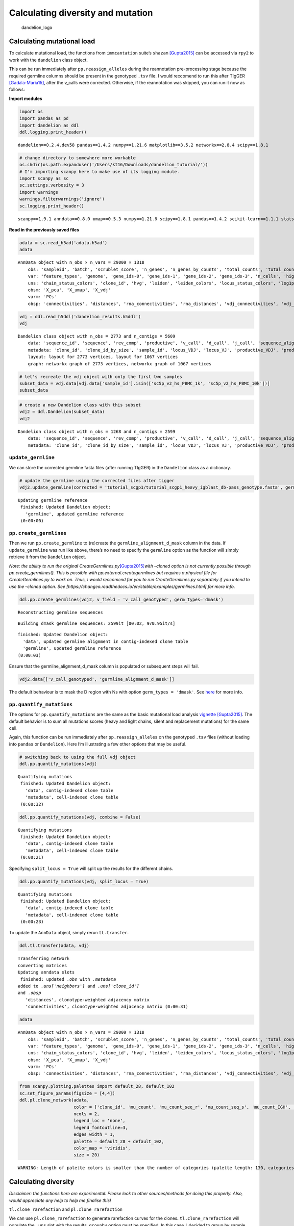 Calculating diversity and mutation
==================================

.. figure:: img/dandelion_logo_illustration.png
   :alt: dandelion_logo

   dandelion_logo

Calculating mutational load
---------------------------

To calculate mutational load, the functions from ``immcantation``
suite’s ``shazam``
`[Gupta2015] <https://academic.oup.com/bioinformatics/article/31/20/3356/195677>`__
can be accessed via ``rpy2`` to work with the ``dandelion`` class
object.

This can be run immediately after ``pp.reassign_alleles`` during the
reannotation pre-processing stage because the required germline columns
should be present in the genotyped ``.tsv`` file. I would reccomend to
run this after TIgGER
`[Gadala-Maria15] <https://www.pnas.org/content/112/8/E862>`__, after
the v_calls were corrected. Otherwise, if the reannotation was skipped,
you can run it now as follows:

**Import modules**

.. code:: ipython3

    import os
    import pandas as pd
    import dandelion as ddl
    ddl.logging.print_header()


.. parsed-literal::

    dandelion==0.2.4.dev58 pandas==1.4.2 numpy==1.21.6 matplotlib==3.5.2 networkx==2.8.4 scipy==1.8.1


.. code:: ipython3

    # change directory to somewhere more workable
    os.chdir(os.path.expanduser('/Users/kt16/Downloads/dandelion_tutorial/'))
    # I'm importing scanpy here to make use of its logging module.
    import scanpy as sc
    sc.settings.verbosity = 3
    import warnings
    warnings.filterwarnings('ignore')
    sc.logging.print_header()


.. parsed-literal::

    scanpy==1.9.1 anndata==0.8.0 umap==0.5.3 numpy==1.21.6 scipy==1.8.1 pandas==1.4.2 scikit-learn==1.1.1 statsmodels==0.13.2 python-igraph==0.9.11 pynndescent==0.5.7


**Read in the previously saved files**

.. code:: ipython3

    adata = sc.read_h5ad('adata.h5ad')
    adata




.. parsed-literal::

    AnnData object with n_obs × n_vars = 29000 × 1318
        obs: 'sampleid', 'batch', 'scrublet_score', 'n_genes', 'n_genes_by_counts', 'total_counts', 'total_counts_mt', 'pct_counts_mt', 'gmm_pct_count_clusters_keep', 'is_doublet', 'filter_rna', 'has_contig', 'sample_id', 'locus_VDJ', 'locus_VJ', 'productive_VDJ', 'productive_VJ', 'v_call_genotyped_VDJ', 'd_call_VDJ', 'j_call_VDJ', 'v_call_genotyped_VJ', 'j_call_VJ', 'c_call_VDJ', 'c_call_VJ', 'junction_VDJ', 'junction_VJ', 'junction_aa_VDJ', 'junction_aa_VJ', 'v_call_genotyped_B_VDJ', 'd_call_B_VDJ', 'j_call_B_VDJ', 'v_call_genotyped_B_VJ', 'j_call_B_VJ', 'productive_B_VDJ', 'productive_B_VJ', 'duplicate_count_B_VDJ', 'duplicate_count_B_VJ', 'isotype', 'isotype_status', 'locus_status', 'chain_status', 'rearrangement_status_VDJ', 'rearrangement_status_VJ', 'leiden', 'clone_id', 'clone_id_by_size', 'changeo_clone_id'
        var: 'feature_types', 'genome', 'gene_ids-0', 'gene_ids-1', 'gene_ids-2', 'gene_ids-3', 'n_cells', 'highly_variable', 'means', 'dispersions', 'dispersions_norm', 'mean', 'std'
        uns: 'chain_status_colors', 'clone_id', 'hvg', 'leiden', 'leiden_colors', 'locus_status_colors', 'log1p', 'neighbors', 'pca', 'rna_neighbors', 'sampleid_colors', 'umap'
        obsm: 'X_pca', 'X_umap', 'X_vdj'
        varm: 'PCs'
        obsp: 'connectivities', 'distances', 'rna_connectivities', 'rna_distances', 'vdj_connectivities', 'vdj_distances'



.. code:: ipython3

    vdj = ddl.read_h5ddl('dandelion_results.h5ddl')
    vdj




.. parsed-literal::

    Dandelion class object with n_obs = 2773 and n_contigs = 5609
        data: 'sequence_id', 'sequence', 'rev_comp', 'productive', 'v_call', 'd_call', 'j_call', 'sequence_alignment', 'germline_alignment', 'junction', 'junction_aa', 'v_cigar', 'd_cigar', 'j_cigar', 'stop_codon', 'vj_in_frame', 'locus', 'junction_length', 'np1_length', 'np2_length', 'v_sequence_start', 'v_sequence_end', 'v_germline_start', 'v_germline_end', 'd_sequence_start', 'd_sequence_end', 'd_germline_start', 'd_germline_end', 'j_sequence_start', 'j_sequence_end', 'j_germline_start', 'j_germline_end', 'v_score', 'v_identity', 'v_support', 'd_score', 'd_identity', 'd_support', 'j_score', 'j_identity', 'j_support', 'fwr1', 'fwr2', 'fwr3', 'fwr4', 'cdr1', 'cdr2', 'cdr3', 'cell_id', 'c_call', 'consensus_count', 'duplicate_count', 'v_call_10x', 'd_call_10x', 'j_call_10x', 'junction_10x', 'junction_10x_aa', 'v_call_genotyped', 'germline_alignment_d_mask', 'sample_id', 'j_support_igblastn', 'j_score_igblastn', 'j_call_igblastn', 'j_call_blastn', 'j_identity_blastn', 'j_alignment_length_blastn', 'j_number_of_mismatches_blastn', 'j_number_of_gap_openings_blastn', 'j_sequence_start_blastn', 'j_sequence_end_blastn', 'j_germline_start_blastn', 'j_germline_end_blastn', 'j_support_blastn', 'j_score_blastn', 'j_sequence_alignment_blastn', 'j_germline_alignment_blastn', 'cell_id_blastn', 'j_source', 'd_support_igblastn', 'd_score_igblastn', 'd_call_igblastn', 'd_call_blastn', 'd_identity_blastn', 'd_alignment_length_blastn', 'd_number_of_mismatches_blastn', 'd_number_of_gap_openings_blastn', 'd_sequence_start_blastn', 'd_sequence_end_blastn', 'd_germline_start_blastn', 'd_germline_end_blastn', 'd_support_blastn', 'd_score_blastn', 'd_sequence_alignment_blastn', 'd_germline_alignment_blastn', 'd_source', 'c_sequence_alignment', 'c_germline_alignment', 'c_sequence_start', 'c_sequence_end', 'c_score', 'c_identity', 'c_call_10x', 'junction_aa_length', 'fwr1_aa', 'fwr2_aa', 'fwr3_aa', 'fwr4_aa', 'cdr1_aa', 'cdr2_aa', 'cdr3_aa', 'sequence_alignment_aa', 'v_sequence_alignment_aa', 'd_sequence_alignment_aa', 'j_sequence_alignment_aa', 'mu_count', 'ambiguous', 'rearrangement_status', 'clone_id', 'changeo_clone_id'
        metadata: 'clone_id', 'clone_id_by_size', 'sample_id', 'locus_VDJ', 'locus_VJ', 'productive_VDJ', 'productive_VJ', 'v_call_genotyped_VDJ', 'd_call_VDJ', 'j_call_VDJ', 'v_call_genotyped_VJ', 'j_call_VJ', 'c_call_VDJ', 'c_call_VJ', 'junction_VDJ', 'junction_VJ', 'junction_aa_VDJ', 'junction_aa_VJ', 'v_call_genotyped_B_VDJ', 'd_call_B_VDJ', 'j_call_B_VDJ', 'v_call_genotyped_B_VJ', 'j_call_B_VJ', 'productive_B_VDJ', 'productive_B_VJ', 'duplicate_count_B_VDJ', 'duplicate_count_B_VJ', 'isotype', 'isotype_status', 'locus_status', 'chain_status', 'rearrangement_status_VDJ', 'rearrangement_status_VJ', 'changeo_clone_id'
        layout: layout for 2773 vertices, layout for 1067 vertices
        graph: networkx graph of 2773 vertices, networkx graph of 1067 vertices 



.. code:: ipython3

    # let's recreate the vdj object with only the first two samples
    subset_data = vdj.data[vdj.data['sample_id'].isin(['sc5p_v2_hs_PBMC_1k', 'sc5p_v2_hs_PBMC_10k'])]
    subset_data




.. raw:: html

    <div>
    <style scoped>
        .dataframe tbody tr th:only-of-type {
            vertical-align: middle;
        }
    
        .dataframe tbody tr th {
            vertical-align: top;
        }
    
        .dataframe thead th {
            text-align: right;
        }
    </style>
    <table border="1" class="dataframe">
      <thead>
        <tr style="text-align: right;">
          <th></th>
          <th>sequence_id</th>
          <th>sequence</th>
          <th>rev_comp</th>
          <th>productive</th>
          <th>v_call</th>
          <th>d_call</th>
          <th>j_call</th>
          <th>sequence_alignment</th>
          <th>germline_alignment</th>
          <th>junction</th>
          <th>...</th>
          <th>cdr3_aa</th>
          <th>sequence_alignment_aa</th>
          <th>v_sequence_alignment_aa</th>
          <th>d_sequence_alignment_aa</th>
          <th>j_sequence_alignment_aa</th>
          <th>mu_count</th>
          <th>ambiguous</th>
          <th>rearrangement_status</th>
          <th>clone_id</th>
          <th>changeo_clone_id</th>
        </tr>
        <tr>
          <th>sequence_id</th>
          <th></th>
          <th></th>
          <th></th>
          <th></th>
          <th></th>
          <th></th>
          <th></th>
          <th></th>
          <th></th>
          <th></th>
          <th></th>
          <th></th>
          <th></th>
          <th></th>
          <th></th>
          <th></th>
          <th></th>
          <th></th>
          <th></th>
          <th></th>
          <th></th>
        </tr>
      </thead>
      <tbody>
        <tr>
          <th>sc5p_v2_hs_PBMC_10k_AAACCTGTCATATCGG_contig_1</th>
          <td>sc5p_v2_hs_PBMC_10k_AAACCTGTCATATCGG_contig_1</td>
          <td>TGGGGAGGAGTCAGTCCCAACCAGGACACGGCCTGGACATGAGGGT...</td>
          <td>F</td>
          <td>T</td>
          <td>IGKV1-33*01,IGKV1D-33*01</td>
          <td></td>
          <td>IGKJ4*01</td>
          <td>GACATCCAGATGACCCAGTCTCCATCCTCCCTGTCTGCATCTGTGG...</td>
          <td>GACATCCAGATGACCCAGTCTCCATCCTCCCTGTCTGCATCTGTAG...</td>
          <td>TGTCAACAATATGACGAACTTCCCGTCACTTTC</td>
          <td>...</td>
          <td>QQYDELPVT</td>
          <td>DIQMTQSPSSLSASVGDRVTITCQATQDINNYVNWYQQKPGKAPKL...</td>
          <td>DIQMTQSPSSLSASVGDRVTITCQATQDINNYVNWYQQKPGKAPKL...</td>
          <td></td>
          <td>TFGGGTNV</td>
          <td>27</td>
          <td>F</td>
          <td>standard</td>
          <td></td>
          <td></td>
        </tr>
        <tr>
          <th>sc5p_v2_hs_PBMC_10k_AAACCTGTCCGTTGTC_contig_2</th>
          <td>sc5p_v2_hs_PBMC_10k_AAACCTGTCCGTTGTC_contig_2</td>
          <td>ATCACATAACAACCACATTCCTCCTCTAAAGAAGCCCCTGGGAGCA...</td>
          <td>F</td>
          <td>T</td>
          <td>IGHV1-69*01,IGHV1-69D*01</td>
          <td>IGHD3-22*01</td>
          <td>IGHJ3*02</td>
          <td>CAGGTGCAGCTGGTGCAGTCTGGGGCT...GAGGTGAAGAAGCCTG...</td>
          <td>CAGGTGCAGCTGGTGCAGTCTGGGGCT...GAGGTGAAGAAGCCTG...</td>
          <td>TGTGCGACTACGTATTACTATGATAGTAGTGGTTATTACCAGAATG...</td>
          <td>...</td>
          <td>ATTYYYDSSGYYQNDAFDI</td>
          <td>QVQLVQSGAEVKKPGSSVKVSCKASGGTFSSYAISWVRQAPGQGLE...</td>
          <td>QVQLVQSGAEVKKPGSSVKVSCKASGGTFSSYAISWVRQAPGQGLE...</td>
          <td>YYYDSSGYY</td>
          <td>DAFDIWGQGTMVTVSS</td>
          <td>0</td>
          <td>F</td>
          <td>standard</td>
          <td>B_36_3_2_153_2_2</td>
          <td>9_0</td>
        </tr>
        <tr>
          <th>sc5p_v2_hs_PBMC_10k_AAACCTGTCCGTTGTC_contig_1</th>
          <td>sc5p_v2_hs_PBMC_10k_AAACCTGTCCGTTGTC_contig_1</td>
          <td>AGGAGTCAGACCCTGTCAGGACACAGCATAGACATGAGGGTCCCCG...</td>
          <td>F</td>
          <td>T</td>
          <td>IGKV1-8*01</td>
          <td></td>
          <td>IGKJ1*01</td>
          <td>GCCATCCGGATGACCCAGTCTCCATCCTCATTCTCTGCATCTACAG...</td>
          <td>GCCATCCGGATGACCCAGTCTCCATCCTCATTCTCTGCATCTACAG...</td>
          <td>TGTCAACAGTATTATAGTTACCCTCGGACGTTC</td>
          <td>...</td>
          <td>QQYYSYPRT</td>
          <td>AIRMTQSPSSFSASTGDRVTITCRASQGISSYLAWYQQKPGKAPKL...</td>
          <td>AIRMTQSPSSFSASTGDRVTITCRASQGISSYLAWYQQKPGKAPKL...</td>
          <td></td>
          <td>TFGQGTKVEIK</td>
          <td>0</td>
          <td>F</td>
          <td>standard</td>
          <td>B_36_3_2_153_2_2</td>
          <td>9_0</td>
        </tr>
        <tr>
          <th>sc5p_v2_hs_PBMC_10k_AAACCTGTCGAGAACG_contig_1</th>
          <td>sc5p_v2_hs_PBMC_10k_AAACCTGTCGAGAACG_contig_1</td>
          <td>ACTGTGGGGGTAAGAGGTTGTGTCCACCATGGCCTGGACTCCTCTC...</td>
          <td>F</td>
          <td>T</td>
          <td>IGLV5-45*02</td>
          <td></td>
          <td>IGLJ3*02</td>
          <td>CAGGCTGTGCTGACTCAGCCGTCTTCC...CTCTCTGCATCTCCTG...</td>
          <td>CAGGCTGTGCTGACTCAGCCGTCTTCC...CTCTCTGCATCTCCTG...</td>
          <td>TGTATGATTTGGCACAGCAGCGCTTGGGTGGTC</td>
          <td>...</td>
          <td>MIWHSSAWV</td>
          <td>QAVLTQPSSLSASPGASGRLTCTLRSDINVGTYRIYWYQRKPGSPP...</td>
          <td>QAVLTQPSSLSASPGASGRLTCTLRSDINVGTYRIYWYQRKPGSPP...</td>
          <td></td>
          <td>VVGGGTKLTVL</td>
          <td>8</td>
          <td>F</td>
          <td>standard</td>
          <td>B_40_1_1_181_1_1</td>
          <td>152_1</td>
        </tr>
        <tr>
          <th>sc5p_v2_hs_PBMC_10k_AAACCTGTCGAGAACG_contig_2</th>
          <td>sc5p_v2_hs_PBMC_10k_AAACCTGTCGAGAACG_contig_2</td>
          <td>GGGAGCATCACCCAGCAACCACATCTGTCCTCTAGAGAATCCCCTG...</td>
          <td>F</td>
          <td>T</td>
          <td>IGHV1-2*02</td>
          <td></td>
          <td>IGHJ3*02</td>
          <td>CAGGTGCAACTGGTGCAGTCTGGGGGT...GAGGTAAAGAAGCCTG...</td>
          <td>CAGGTGCAGCTGGTGCAGTCTGGGGCT...GAGGTGAAGAAGCCTG...</td>
          <td>TGTGCGAGAGAGATAGAGGGGGACGGTGTTTTTGAAATCTGG</td>
          <td>...</td>
          <td>AREIEGDGVFEI</td>
          <td>QVQLVQSGGEVKKPGASVKVSCKASGYTFTDYFIQWLRHAPGQGLD...</td>
          <td>QVQLVQSGGEVKKPGASVKVSCKASGYTFTDYFIQWLRHAPGQGLD...</td>
          <td></td>
          <td>FEIWGQGTMVTVSS</td>
          <td>22</td>
          <td>F</td>
          <td>standard</td>
          <td>B_40_1_1_181_1_1</td>
          <td>152_1</td>
        </tr>
        <tr>
          <th>...</th>
          <td>...</td>
          <td>...</td>
          <td>...</td>
          <td>...</td>
          <td>...</td>
          <td>...</td>
          <td>...</td>
          <td>...</td>
          <td>...</td>
          <td>...</td>
          <td>...</td>
          <td>...</td>
          <td>...</td>
          <td>...</td>
          <td>...</td>
          <td>...</td>
          <td>...</td>
          <td>...</td>
          <td>...</td>
          <td>...</td>
          <td>...</td>
        </tr>
        <tr>
          <th>sc5p_v2_hs_PBMC_1k_TTTCCTCAGGGAAACA_contig_2</th>
          <td>sc5p_v2_hs_PBMC_1k_TTTCCTCAGGGAAACA_contig_2</td>
          <td>ACTTTCTGAGAGTCCTGGACCTCCTGTGCAAGAACATGAAACATCT...</td>
          <td>F</td>
          <td>T</td>
          <td>IGHV4-59*08</td>
          <td>IGHD6-13*01</td>
          <td>IGHJ2*01</td>
          <td>CAGGTGCAGCTGCAGGAGTCGGGCCCA...GGACTGGTAAAACCTT...</td>
          <td>CAGGTGCAGCTGCAGGAGTCGGGCCCA...GGACTGGTGAAGCCTT...</td>
          <td>TGTGCGAGACCCCGTATAGCAGGATCTGGGTGGTACTTCGATCTCTGG</td>
          <td>...</td>
          <td>ARPRIAGSGWYFDL</td>
          <td>QVQLQESGPGLVKPSETLSLTCTVSGGSISSSYWSWIRQPPGKGLE...</td>
          <td>QVQLQESGPGLVKPSETLSLTCTVSGGSISSSYWSWIRQPPGKGLE...</td>
          <td>IAGSG</td>
          <td>WYFDLWGRGTLVTVSS</td>
          <td>16</td>
          <td>F</td>
          <td>standard</td>
          <td>B_70_1_1_68_4_13</td>
          <td>1224_1195</td>
        </tr>
        <tr>
          <th>sc5p_v2_hs_PBMC_1k_TTTGCGCCATACCATG_contig_2</th>
          <td>sc5p_v2_hs_PBMC_1k_TTTGCGCCATACCATG_contig_2</td>
          <td>ATCACATAACAACCACATTCCTCCTCTAAAGAAGCCCCTGGGAGCA...</td>
          <td>F</td>
          <td>T</td>
          <td>IGHV1-69*01,IGHV1-69D*01</td>
          <td>IGHD2-15*01</td>
          <td>IGHJ6*02</td>
          <td>CAGGTGCAGCTGGTGCAGTCTGGGGCT...GAGGTGAAGAAGCCTG...</td>
          <td>CAGGTGCAGCTGGTGCAGTCTGGGGCT...GAGGTGAAGAAGCCTG...</td>
          <td>TGTGCGAGATCTCTGGATATTGTAGTGGTGGTAGCACTCTACTACT...</td>
          <td>...</td>
          <td>ARSLDIVVVVALYYYYGMDV</td>
          <td>QVQLVQSGAEVKKPGSSVKVSCKASGGTFSSYAISWVRQAPGQGLE...</td>
          <td>QVQLVQSGAEVKKPGSSVKVSCKASGGTFSSYAISWVRQAPGQGLE...</td>
          <td>DIVVVVA</td>
          <td>YYYYGMDVWGQGTTVTVSS</td>
          <td>0</td>
          <td>F</td>
          <td>standard</td>
          <td>B_68_7_1_114_2_6</td>
          <td>1821_1196</td>
        </tr>
        <tr>
          <th>sc5p_v2_hs_PBMC_1k_TTTGCGCCATACCATG_contig_1</th>
          <td>sc5p_v2_hs_PBMC_1k_TTTGCGCCATACCATG_contig_1</td>
          <td>AGCTTCAGCTGTGGTAGAGAAGACAGGATTCAGGACAATCTCCAGC...</td>
          <td>F</td>
          <td>T</td>
          <td>IGLV1-47*01</td>
          <td></td>
          <td>IGLJ3*02</td>
          <td>CAGTCTGTGCTGACTCAGCCACCCTCA...GCGTCTGGGACCCCCG...</td>
          <td>CAGTCTGTGCTGACTCAGCCACCCTCA...GCGTCTGGGACCCCCG...</td>
          <td>TGTGCAGCATGGGATGACAGCCTGAGTGGTTGGGTGTTC</td>
          <td>...</td>
          <td>AAWDDSLSGWV</td>
          <td>QSVLTQPPSASGTPGQRVTISCSGSSSNIGSNYVYWYQQLPGTAPK...</td>
          <td>QSVLTQPPSASGTPGQRVTISCSGSSSNIGSNYVYWYQQLPGTAPK...</td>
          <td></td>
          <td>WVFGGGTKLTVL</td>
          <td>0</td>
          <td>F</td>
          <td>standard</td>
          <td>B_68_7_1_114_2_6</td>
          <td>1821_1196</td>
        </tr>
        <tr>
          <th>sc5p_v2_hs_PBMC_1k_TTTGGTTGTAGGCATG_contig_2</th>
          <td>sc5p_v2_hs_PBMC_1k_TTTGGTTGTAGGCATG_contig_2</td>
          <td>GGCTGGGGTCTCAGGAGGCAGCACTCTCGGGACGTCTCCACCATGG...</td>
          <td>F</td>
          <td>T</td>
          <td>IGLV2-11*01</td>
          <td></td>
          <td>IGLJ2*01,IGLJ3*01,IGLJ3*02</td>
          <td>CAGTCTGCCCTGACTCAGCCTCGCTCA...GTGTCCGGGTCTCCTG...</td>
          <td>CAGTCTGCCCTGACTCAGCCTCGCTCA...GTGTCCGGGTCTCCTG...</td>
          <td>TGCTGCTCATATGCAGGCAGCTACACTGTGTTTTTC</td>
          <td>...</td>
          <td>CSYAGSYTVF</td>
          <td>QSALTQPRSVSGSPGQSVTISCTGTSSDVGGYNYVSWYQQHPGKAP...</td>
          <td>QSALTQPRSVSGSPGQSVTISCTGTSSDVGGYNYVSWYQQHPGKAP...</td>
          <td></td>
          <td>FGGGTMLTVL</td>
          <td>4</td>
          <td>F</td>
          <td>standard</td>
          <td>B_186_5_3_178_3_2</td>
          <td>1958_1197</td>
        </tr>
        <tr>
          <th>sc5p_v2_hs_PBMC_1k_TTTGGTTGTAGGCATG_contig_1</th>
          <td>sc5p_v2_hs_PBMC_1k_TTTGGTTGTAGGCATG_contig_1</td>
          <td>AGCTCTGAGAGAGGAGCCCAGCCCTGGGATTTTCAGGTGTTTTCAT...</td>
          <td>F</td>
          <td>T</td>
          <td>IGHV3-23*01,IGHV3-23D*01</td>
          <td></td>
          <td>IGHJ4*02</td>
          <td>GAGGTGCAGGTGTTGGAGTCTGGGGGA...GGCTTGGAACAGCCTG...</td>
          <td>GAGGTGCAGCTGTTGGAGTCTGGGGGA...GGCTTGGTACAGCCTG...</td>
          <td>TGTGCGGGGAGTCGGTGGTTATATTCTTTTGACTACTGG</td>
          <td>...</td>
          <td>AGSRWLYSFDY</td>
          <td>EVQVLESGGGLEQPGGSLRLSCAASGFTFSTYAMTWVRQAPGKGLE...</td>
          <td>EVQVLESGGGLEQPGGSLRLSCAASGFTFSTYAMTWVRQAPGKGLE...</td>
          <td></td>
          <td>FDYWGQGNLVTVSS</td>
          <td>8</td>
          <td>F</td>
          <td>standard</td>
          <td>B_186_5_3_178_3_2</td>
          <td>1958_1197</td>
        </tr>
      </tbody>
    </table>
    <p>2599 rows × 119 columns</p>
    </div>



.. code:: ipython3

    # create a new Dandelion class with this subset
    vdj2 = ddl.Dandelion(subset_data)
    vdj2




.. parsed-literal::

    Dandelion class object with n_obs = 1268 and n_contigs = 2599
        data: 'sequence_id', 'sequence', 'rev_comp', 'productive', 'v_call', 'd_call', 'j_call', 'sequence_alignment', 'germline_alignment', 'junction', 'junction_aa', 'v_cigar', 'd_cigar', 'j_cigar', 'stop_codon', 'vj_in_frame', 'locus', 'junction_length', 'np1_length', 'np2_length', 'v_sequence_start', 'v_sequence_end', 'v_germline_start', 'v_germline_end', 'd_sequence_start', 'd_sequence_end', 'd_germline_start', 'd_germline_end', 'j_sequence_start', 'j_sequence_end', 'j_germline_start', 'j_germline_end', 'v_score', 'v_identity', 'v_support', 'd_score', 'd_identity', 'd_support', 'j_score', 'j_identity', 'j_support', 'fwr1', 'fwr2', 'fwr3', 'fwr4', 'cdr1', 'cdr2', 'cdr3', 'cell_id', 'c_call', 'consensus_count', 'duplicate_count', 'v_call_10x', 'd_call_10x', 'j_call_10x', 'junction_10x', 'junction_10x_aa', 'v_call_genotyped', 'germline_alignment_d_mask', 'sample_id', 'j_support_igblastn', 'j_score_igblastn', 'j_call_igblastn', 'j_call_blastn', 'j_identity_blastn', 'j_alignment_length_blastn', 'j_number_of_mismatches_blastn', 'j_number_of_gap_openings_blastn', 'j_sequence_start_blastn', 'j_sequence_end_blastn', 'j_germline_start_blastn', 'j_germline_end_blastn', 'j_support_blastn', 'j_score_blastn', 'j_sequence_alignment_blastn', 'j_germline_alignment_blastn', 'cell_id_blastn', 'j_source', 'd_support_igblastn', 'd_score_igblastn', 'd_call_igblastn', 'd_call_blastn', 'd_identity_blastn', 'd_alignment_length_blastn', 'd_number_of_mismatches_blastn', 'd_number_of_gap_openings_blastn', 'd_sequence_start_blastn', 'd_sequence_end_blastn', 'd_germline_start_blastn', 'd_germline_end_blastn', 'd_support_blastn', 'd_score_blastn', 'd_sequence_alignment_blastn', 'd_germline_alignment_blastn', 'd_source', 'c_sequence_alignment', 'c_germline_alignment', 'c_sequence_start', 'c_sequence_end', 'c_score', 'c_identity', 'c_call_10x', 'junction_aa_length', 'fwr1_aa', 'fwr2_aa', 'fwr3_aa', 'fwr4_aa', 'cdr1_aa', 'cdr2_aa', 'cdr3_aa', 'sequence_alignment_aa', 'v_sequence_alignment_aa', 'd_sequence_alignment_aa', 'j_sequence_alignment_aa', 'mu_count', 'ambiguous', 'rearrangement_status', 'clone_id', 'changeo_clone_id'
        metadata: 'clone_id', 'clone_id_by_size', 'sample_id', 'locus_VDJ', 'locus_VJ', 'productive_VDJ', 'productive_VJ', 'v_call_genotyped_VDJ', 'd_call_VDJ', 'j_call_VDJ', 'v_call_genotyped_VJ', 'j_call_VJ', 'c_call_VDJ', 'c_call_VJ', 'junction_VDJ', 'junction_VJ', 'junction_aa_VDJ', 'junction_aa_VJ', 'v_call_genotyped_B_VDJ', 'd_call_B_VDJ', 'j_call_B_VDJ', 'v_call_genotyped_B_VJ', 'j_call_B_VJ', 'productive_B_VDJ', 'productive_B_VJ', 'duplicate_count_B_VDJ', 'duplicate_count_B_VJ', 'isotype', 'isotype_status', 'locus_status', 'chain_status', 'rearrangement_status_VDJ', 'rearrangement_status_VJ'



``update_germline``
~~~~~~~~~~~~~~~~~~~

We can store the corrected germline fasta files (after running TIgGER)
in the ``Dandelion`` class as a dictionary.

.. code:: ipython3

    # update the germline using the corrected files after tigger
    vdj2.update_germline(corrected = 'tutorial_scgp1/tutorial_scgp1_heavy_igblast_db-pass_genotype.fasta', germline = None, org = 'human')


.. parsed-literal::

    Updating germline reference
     finished: Updated Dandelion object: 
       'germline', updated germline reference
     (0:00:00)


``pp.create_germlines``
~~~~~~~~~~~~~~~~~~~~~~~

Then we run ``pp.create_germline`` to (re)create the
``germline_alignment_d_mask`` column in the data. If ``update_germline``
was run like above, there’s no need to specify the ``germline`` option
as the function will simply retrieve it from the ``Dandelion`` object.

*Note: the ability to run the original
CreateGermlines.py*\ `[Gupta2015] <https://academic.oup.com/bioinformatics/article/31/20/3356/195677>`__\ *with
–cloned option is not currently possible through pp.create_germlines().
This is possible with pp.external.creategermlines but requires a
physical file for CreateGermlines.py to work on. Thus, I would reccomend
for you to run CreateGermlines.py separately if you intend to use the
–cloned option. See
[https://changeo.readthedocs.io/en/stable/examples/germlines.html] for
more info.*

.. code:: ipython3

    ddl.pp.create_germlines(vdj2, v_field = 'v_call_genotyped', germ_types='dmask')


.. parsed-literal::

    Reconstructing germline sequences


.. parsed-literal::

       Building dmask germline sequences: 2599it [00:02, 970.95it/s] 


.. parsed-literal::

     finished: Updated Dandelion object: 
       'data', updated germline alignment in contig-indexed clone table
       'germline', updated germline reference
     (0:00:03)


Ensure that the germline_alignment_d_mask column is populated or
subsequent steps will fail.

.. code:: ipython3

    vdj2.data[['v_call_genotyped', 'germline_alignment_d_mask']]




.. raw:: html

    <div>
    <style scoped>
        .dataframe tbody tr th:only-of-type {
            vertical-align: middle;
        }
    
        .dataframe tbody tr th {
            vertical-align: top;
        }
    
        .dataframe thead th {
            text-align: right;
        }
    </style>
    <table border="1" class="dataframe">
      <thead>
        <tr style="text-align: right;">
          <th></th>
          <th>v_call_genotyped</th>
          <th>germline_alignment_d_mask</th>
        </tr>
        <tr>
          <th>sequence_id</th>
          <th></th>
          <th></th>
        </tr>
      </thead>
      <tbody>
        <tr>
          <th>sc5p_v2_hs_PBMC_10k_AAACCTGTCATATCGG_contig_1</th>
          <td>IGKV1-33*01,IGKV1D-33*01</td>
          <td>GACATCCAGATGACCCAGTCTCCATCCTCCCTGTCTGCATCTGTAG...</td>
        </tr>
        <tr>
          <th>sc5p_v2_hs_PBMC_10k_AAACCTGTCCGTTGTC_contig_2</th>
          <td>IGHV1-69*01</td>
          <td>CAGGTGCAGCTGGTGCAGTCTGGGGCT...GAGGTGAAGAAGCCTG...</td>
        </tr>
        <tr>
          <th>sc5p_v2_hs_PBMC_10k_AAACCTGTCCGTTGTC_contig_1</th>
          <td>IGKV1-8*01</td>
          <td>GCCATCCGGATGACCCAGTCTCCATCCTCATTCTCTGCATCTACAG...</td>
        </tr>
        <tr>
          <th>sc5p_v2_hs_PBMC_10k_AAACCTGTCGAGAACG_contig_1</th>
          <td>IGLV5-45*02</td>
          <td>CAGGCTGTGCTGACTCAGCCGTCTTCC...CTCTCTGCATCTCCTG...</td>
        </tr>
        <tr>
          <th>sc5p_v2_hs_PBMC_10k_AAACCTGTCGAGAACG_contig_2</th>
          <td>IGHV1-2*02</td>
          <td>CAGGTGCAGCTGGTGCAGTCTGGGGCT...GAGGTGAAGAAGCCTG...</td>
        </tr>
        <tr>
          <th>...</th>
          <td>...</td>
          <td>...</td>
        </tr>
        <tr>
          <th>sc5p_v2_hs_PBMC_1k_TTTCCTCAGGGAAACA_contig_2</th>
          <td>IGHV4-59*08</td>
          <td>CAGGTGCAGCTGCAGGAGTCGGGCCCA...GGACTGGTGAAGCCTT...</td>
        </tr>
        <tr>
          <th>sc5p_v2_hs_PBMC_1k_TTTGCGCCATACCATG_contig_2</th>
          <td>IGHV1-69*01</td>
          <td>CAGGTGCAGCTGGTGCAGTCTGGGGCT...GAGGTGAAGAAGCCTG...</td>
        </tr>
        <tr>
          <th>sc5p_v2_hs_PBMC_1k_TTTGCGCCATACCATG_contig_1</th>
          <td>IGLV1-47*01</td>
          <td>CAGTCTGTGCTGACTCAGCCACCCTCA...GCGTCTGGGACCCCCG...</td>
        </tr>
        <tr>
          <th>sc5p_v2_hs_PBMC_1k_TTTGGTTGTAGGCATG_contig_2</th>
          <td>IGLV2-11*01</td>
          <td>CAGTCTGCCCTGACTCAGCCTCGCTCA...GTGTCCGGGTCTCCTG...</td>
        </tr>
        <tr>
          <th>sc5p_v2_hs_PBMC_1k_TTTGGTTGTAGGCATG_contig_1</th>
          <td>IGHV3-23*01</td>
          <td>GAGGTGCAGCTGTTGGAGTCTGGGGGA...GGCTTGGTACAGCCTG...</td>
        </tr>
      </tbody>
    </table>
    <p>2599 rows × 2 columns</p>
    </div>



The default behaviour is to mask the D region with Ns with option
``germ_types = 'dmask'``. See
`here <https://changeo.readthedocs.io/en/stable/methods/germlines.html>`__
for more info.

``pp.quantify_mutations``
~~~~~~~~~~~~~~~~~~~~~~~~~

The options for ``pp.quantify_mutations`` are the same as the basic
mutational load analysis
`vignette <https://shazam.readthedocs.io/en/version-0.1.8---mutation-profiling-enhancements/vignettes/Mutation-Vignette/>`__
`[Gupta2015] <https://academic.oup.com/bioinformatics/article/31/20/3356/195677>`__.
The default behavior is to sum all mutations scores (heavy and light
chains, silent and replacement mutations) for the same cell.

Again, this function can be run immediately after
``pp.reassign_alleles`` on the genotyped ``.tsv`` files (without loading
into ``pandas`` or ``Dandelion``). Here I’m illustrating a few other
options that may be useful.

.. code:: ipython3

    # switching back to using the full vdj object
    ddl.pp.quantify_mutations(vdj)


.. parsed-literal::

    Quantifying mutations
     finished: Updated Dandelion object: 
       'data', contig-indexed clone table
       'metadata', cell-indexed clone table
     (0:00:32)


.. code:: ipython3

    ddl.pp.quantify_mutations(vdj, combine = False)


.. parsed-literal::

    Quantifying mutations
     finished: Updated Dandelion object: 
       'data', contig-indexed clone table
       'metadata', cell-indexed clone table
     (0:00:21)


Specifying ``split_locus = True`` will split up the results for the
different chains.

.. code:: ipython3

    ddl.pp.quantify_mutations(vdj, split_locus = True)


.. parsed-literal::

    Quantifying mutations
     finished: Updated Dandelion object: 
       'data', contig-indexed clone table
       'metadata', cell-indexed clone table
     (0:00:23)


To update the ``AnnData`` object, simply rerun ``tl.transfer``.

.. code:: ipython3

    ddl.tl.transfer(adata, vdj)


.. parsed-literal::

    Transferring network
    converting matrices
    Updating anndata slots
     finished: updated `.obs` with `.metadata`
    added to `.uns['neighbors']` and `.uns['clone_id']`
    and `.obsp`
       'distances', clonotype-weighted adjacency matrix
       'connectivities', clonotype-weighted adjacency matrix (0:00:31)


.. code:: ipython3

    adata




.. parsed-literal::

    AnnData object with n_obs × n_vars = 29000 × 1318
        obs: 'sampleid', 'batch', 'scrublet_score', 'n_genes', 'n_genes_by_counts', 'total_counts', 'total_counts_mt', 'pct_counts_mt', 'gmm_pct_count_clusters_keep', 'is_doublet', 'filter_rna', 'has_contig', 'sample_id', 'locus_VDJ', 'locus_VJ', 'productive_VDJ', 'productive_VJ', 'v_call_genotyped_VDJ', 'd_call_VDJ', 'j_call_VDJ', 'v_call_genotyped_VJ', 'j_call_VJ', 'c_call_VDJ', 'c_call_VJ', 'junction_VDJ', 'junction_VJ', 'junction_aa_VDJ', 'junction_aa_VJ', 'v_call_genotyped_B_VDJ', 'd_call_B_VDJ', 'j_call_B_VDJ', 'v_call_genotyped_B_VJ', 'j_call_B_VJ', 'productive_B_VDJ', 'productive_B_VJ', 'duplicate_count_B_VDJ', 'duplicate_count_B_VJ', 'isotype', 'isotype_status', 'locus_status', 'chain_status', 'rearrangement_status_VDJ', 'rearrangement_status_VJ', 'leiden', 'clone_id', 'clone_id_by_size', 'changeo_clone_id', 'mu_count', 'mu_count_seq_r', 'mu_count_seq_s', 'mu_count_seq_r_IGK', 'mu_count_seq_s_IGK', 'mu_count_IGK', 'mu_count_seq_r_IGL', 'mu_count_seq_s_IGL', 'mu_count_IGL', 'mu_count_seq_r_IGH', 'mu_count_seq_s_IGH', 'mu_count_IGH'
        var: 'feature_types', 'genome', 'gene_ids-0', 'gene_ids-1', 'gene_ids-2', 'gene_ids-3', 'n_cells', 'highly_variable', 'means', 'dispersions', 'dispersions_norm', 'mean', 'std'
        uns: 'chain_status_colors', 'clone_id', 'hvg', 'leiden', 'leiden_colors', 'locus_status_colors', 'log1p', 'neighbors', 'pca', 'rna_neighbors', 'sampleid_colors', 'umap'
        obsm: 'X_pca', 'X_umap', 'X_vdj'
        varm: 'PCs'
        obsp: 'connectivities', 'distances', 'rna_connectivities', 'rna_distances', 'vdj_connectivities', 'vdj_distances'



.. code:: ipython3

    from scanpy.plotting.palettes import default_28, default_102
    sc.set_figure_params(figsize = [4,4])
    ddl.pl.clone_network(adata, 
                         color = ['clone_id', 'mu_count', 'mu_count_seq_r', 'mu_count_seq_s', 'mu_count_IGH', 'mu_count_IGL'], 
                         ncols = 2, 
                         legend_loc = 'none', 
                         legend_fontoutline=3, 
                         edges_width = 1, 
                         palette = default_28 + default_102, 
                         color_map = 'viridis', 
                         size = 20)


.. parsed-literal::

    WARNING: Length of palette colors is smaller than the number of categories (palette length: 130, categories length: 2048. Some categories will have the same color.



.. image:: 5_dandelion_diversity_and_mutation-10x_data_files/5_dandelion_diversity_and_mutation-10x_data_25_1.png
   :width: 668px
   :height: 856px


Calculating diversity
---------------------

*Disclaimer: the functions here are experimental. Please look to other
sources/methods for doing this properly. Also, would appreciate any help
to help me finalise this!*

``tl.clone_rarefaction`` and ``pl.clone_rarefaction``

We can use ``pl.clone_rarefaction`` to generate rarefaction curves for
the clones. ``tl.clone_rarefaction`` will populate the ``.uns`` slot
with the results. ``groupby`` option must be specified. In this case, I
decided to group by sample. The function will only work on an
``AnnData`` object and not a ``Dandelion`` object.

.. code:: ipython3

    ddl.pl.clone_rarefaction(adata, color = 'sampleid')


.. parsed-literal::

    removing due to zero counts: 


.. parsed-literal::

    Calculating rarefaction curve : 100%|██████████| 4/4 [00:01<00:00,  2.36it/s]                                                                    



.. image:: 5_dandelion_diversity_and_mutation-10x_data_files/5_dandelion_diversity_and_mutation-10x_data_27_2.png
   :width: 753px
   :height: 393px




.. parsed-literal::

    <ggplot: (344908075)>



**tl.clone_diversity**

``tl.clone_diversity`` allows for calculation of diversity measures such
as **Chao1**, **Shannon Entropy** and **Gini indices**.

While the function can work on both ``AnnData`` and ``Dandelion``
objects, the methods for gini index calculation will only work on a
``Dandelion`` object as it requires access to the network.

For Gini indices, we provide several types of measures, inspired by bulk
BCRseq analysis methods from
`[Bashford-Rogers13] <https://genome.cshlp.org/content/23/11/1874>`__:

**Default**

**i) network cluster/clone size Gini index** -
``metric = clone_network``

In a contracted BCR network (where identical BCRs are collapsed into the
same node/vertex), disparity in the distribution should be correlated to
the amount of mutation events i.e. larger networks should indicate more
mutation events and smaller networks should indicate lesser mutation
events.

**ii) network vertex/node size Gini index** - ``metric = clone_network``

In the same contracted network, we can count the number of
merged/contracted nodes; nodes with higher count numbers indicate more
clonal expansion. Thus, disparity in the distribution of count numbers
(referred to as vertex size) should be correlated to the overall
clonality i.e. clones with larger vertex sizes are more monoclonal and
clones with smaller vertex sizes are more polyclonal.

Therefore, a Gini index of 1 on either measures repesents perfect
inequality (i.e. monoclonal and highly mutated) and a value of 0
represents perfect equality (i.e. polyclonal and unmutated).

.. container:: alert alert-block alert-info

   However, there are a few limitations/challenges that comes with
   single-cell data:

   A) In the process of contracting the network, we discard the
      single-cell level information.

   B) Contraction of network is very slow, particularly when there is a
      lot of clonally-related cells.

   C) For the full implementation and interpretation of both measures,
      although more evident with cluster/clone size, it requires the BCR
      repertoire to be reasonably/deeply sampled and we know that this
      is currently limited by the low recovery from single cell data
      with current technologies.

Therefore, we implement a few work arounds, and ‘experimental’ options
below, to try and circumvent these issues.

Firstly, as a work around for (C), the cluster size gini index can be
calculated before or after network contraction. If performing before
network contraction (default), it will be calculated based on the size
of subgraphs of connected components in the main graph. This will retain
the single-cell information and should appropriately show the
distribution of the data. If performing after network contraction, the
calculation is performed after network contraction, achieving the same
effect as the method for bulk BCR-seq as described above. This option
can be toggled by ``use_contracted`` and only applies to network cluster
size gini index calculation.

**Alternative**

.. container:: alert alert-block alert-warning

   **iii) clone centrality Gini index** - ``metric = clone_centrality``

   Node/vertex closeness centrality indicates how tightly packed clones
   are (more clonally related) and thus the distribution of the number
   of cells connected in each clone informs on whether clones in general
   are more monoclonal or polyclonal.

   **iv) clone degree Gini index** - ``metric = clone_degree``

   Node/vertex degree indicates how many cells are connected to an
   individual cell, another indication of how clonally related cells
   are. However, this would also highlight cells that are in the middle
   of large networks but are not necessarily within clonally expanded
   regions (e.g. intermediate connecting cells within the minimum
   spanning tree)

   **v) clone size Gini index** - ``metric = clone_size``

   This is not to be confused with the network cluster size gini index
   calculation above as this doesn’t rely on the network, although the
   values should be similar. This is just a simple implementation based
   on the data frame for the relevant ``clone_id`` column. By default,
   this metric is also returned when running
   ``metric = clone_centrality`` or ``metric = clone_degree``.

For (i) and (ii), we can specify ``expanded_only`` option to compute the
statistic for all clones or expanded only clones. Unlike options (i) and
(ii), the current calculation for (iii) and (iv) is largely influenced
by the amount of expanded clones i.e. clones with at least 2 cells, and
not affected by the number of singleton clones because singleton clones
will have a value of 0 regardless.

The diversity functions also have the option to perform downsampling to
a fixed number of cells, or to the smallest sample size specified via
``groupby`` (default) so that sample sizes are even when comparing
between groups.

if ``update_obs_meta=False``, a data frame is returned; otherwise, the
value gets added to the ``AnnData.obs`` or ``Dandelion.metadata``
accordingly.

.. code:: ipython3

    ddl.tl.clone_diversity(vdj, groupby = 'sample_id', method = 'gini', metric = 'clone_network')
    ddl.tl.clone_diversity(vdj, groupby = 'sample_id', method = 'gini', metric = 'clone_centrality')
    ddl.tl.transfer(adata, vdj)


.. parsed-literal::

    Calculating Gini indices
    Computing Gini indices for cluster and vertex size using network.
    Generating network
     finished: Updated Dandelion object: 
       'data', contig-indexed clone table
       'metadata', cell-indexed clone table
       'layout', graph layout
       'graph', network constructed from distance matrices of VDJ- and VJ- chains (0:00:05)
    Calculating vertex size of nodes after contraction
    Generating network
     finished: Updated Dandelion object: 
       'data', contig-indexed clone table
       'metadata', cell-indexed clone table
       'layout', graph layout
       'graph', network constructed from distance matrices of VDJ- and VJ- chains (0:00:02)
    Calculating vertex size of nodes after contraction
    Generating network
     finished: Updated Dandelion object: 
       'data', contig-indexed clone table
       'metadata', cell-indexed clone table
       'layout', graph layout
       'graph', network constructed from distance matrices of VDJ- and VJ- chains (0:00:03)
    Calculating vertex size of nodes after contraction
    Generating network
     finished: Updated Dandelion object: 
       'data', contig-indexed clone table
       'metadata', cell-indexed clone table
       'layout', graph layout
       'graph', network constructed from distance matrices of VDJ- and VJ- chains (0:00:02)
    Calculating vertex size of nodes after contraction
     finished: updated `.metadata` with Gini indices.
     (0:00:15)
    Calculating Gini indices
    Computing gini indices for clone size using metadata and node closeness centrality using network.
    Calculating node closeness centrality
     finished: Updated Dandelion metadata
     (0:00:00)
     finished: updated `.metadata` with Gini indices.
     (0:00:00)
    Transferring network
    converting matrices
    Updating anndata slots
     finished: updated `.obs` with `.metadata`
    added to `.uns['neighbors']` and `.uns['clone_id']`
    and `.obsp`
       'distances', clonotype-weighted adjacency matrix
       'connectivities', clonotype-weighted adjacency matrix (0:00:25)


.. code:: ipython3

    ddl.pl.clone_network(adata, 
                         color = ['clone_network_cluster_size_gini', 
                                  'clone_network_vertex_size_gini', 
                                  'clone_size_gini', 
                                  'clone_centrality_gini'], 
                         ncols = 2, 
                         size = 20)



.. image:: 5_dandelion_diversity_and_mutation-10x_data_files/5_dandelion_diversity_and_mutation-10x_data_31_0.png
   :width: 681px
   :height: 577px


With these particular samples, because there is not many expanded clones
in general, the gini indices are quite low when calculated within each
sample. We can re-run it by specifying ``expanded_only = True`` to only
factor in expanded_clones. We also specify the key_added option to
create a new column instead of writing over the original columns.

.. code:: ipython3

    ddl.tl.clone_diversity(vdj, 
                           groupby = 'sample_id', 
                           method = 'gini', 
                           metric = 'clone_network', 
                           expanded_only = True, 
                           key_added = ['clone_network_cluster_size_gini_expanded', 
                                        'clone_network_vertex_size_gini_expanded'])
    ddl.tl.transfer(adata, vdj)


.. parsed-literal::

    Calculating Gini indices
    Computing Gini indices for cluster and vertex size using network.
    Generating network
     finished: Updated Dandelion object: 
       'data', contig-indexed clone table
       'metadata', cell-indexed clone table
       'layout', graph layout
       'graph', network constructed from distance matrices of VDJ- and VJ- chains (0:00:04)
    Calculating vertex size of nodes after contraction
    Generating network
     finished: Updated Dandelion object: 
       'data', contig-indexed clone table
       'metadata', cell-indexed clone table
       'layout', graph layout
       'graph', network constructed from distance matrices of VDJ- and VJ- chains (0:00:02)
    Calculating vertex size of nodes after contraction
    Generating network
     finished: Updated Dandelion object: 
       'data', contig-indexed clone table
       'metadata', cell-indexed clone table
       'layout', graph layout
       'graph', network constructed from distance matrices of VDJ- and VJ- chains (0:00:03)
    Calculating vertex size of nodes after contraction
    Generating network
     finished: Updated Dandelion object: 
       'data', contig-indexed clone table
       'metadata', cell-indexed clone table
       'layout', graph layout
       'graph', network constructed from distance matrices of VDJ- and VJ- chains (0:00:02)
    Calculating vertex size of nodes after contraction
     finished: updated `.metadata` with Gini indices.
     (0:00:12)
    Transferring network
    converting matrices
    Updating anndata slots
     finished: updated `.obs` with `.metadata`
    added to `.uns['neighbors']` and `.uns['clone_id']`
    and `.obsp`
       'distances', clonotype-weighted adjacency matrix
       'connectivities', clonotype-weighted adjacency matrix (0:00:22)


.. code:: ipython3

    ddl.pl.clone_network(adata, 
                         color = ['clone_network_cluster_size_gini_expanded', 
                                  'clone_network_vertex_size_gini_expanded'], 
                         ncols = 2, 
                         size = 20)



.. image:: 5_dandelion_diversity_and_mutation-10x_data_files/5_dandelion_diversity_and_mutation-10x_data_34_0.png
   :width: 678px
   :height: 299px


We can also choose not to update the metadata to return a pandas
dataframe.

.. code:: ipython3

    gini = ddl.tl.clone_diversity(vdj, groupby = 'sample_id', method = 'gini', update_obs_meta=False)
    gini


.. parsed-literal::

    Calculating Gini indices
    Computing Gini indices for cluster and vertex size using network.
    Generating network
     finished: Updated Dandelion object: 
       'data', contig-indexed clone table
       'metadata', cell-indexed clone table
       'layout', graph layout
       'graph', network constructed from distance matrices of VDJ- and VJ- chains (0:00:04)
    Calculating vertex size of nodes after contraction
    Generating network
     finished: Updated Dandelion object: 
       'data', contig-indexed clone table
       'metadata', cell-indexed clone table
       'layout', graph layout
       'graph', network constructed from distance matrices of VDJ- and VJ- chains (0:00:02)
    Calculating vertex size of nodes after contraction
    Generating network
     finished: Updated Dandelion object: 
       'data', contig-indexed clone table
       'metadata', cell-indexed clone table
       'layout', graph layout
       'graph', network constructed from distance matrices of VDJ- and VJ- chains (0:00:03)
    Calculating vertex size of nodes after contraction
    Generating network
     finished: Updated Dandelion object: 
       'data', contig-indexed clone table
       'metadata', cell-indexed clone table
       'layout', graph layout
       'graph', network constructed from distance matrices of VDJ- and VJ- chains (0:00:02)
    Calculating vertex size of nodes after contraction
     finished (0:00:13)




.. raw:: html

    <div>
    <style scoped>
        .dataframe tbody tr th:only-of-type {
            vertical-align: middle;
        }
    
        .dataframe tbody tr th {
            vertical-align: top;
        }
    
        .dataframe thead th {
            text-align: right;
        }
    </style>
    <table border="1" class="dataframe">
      <thead>
        <tr style="text-align: right;">
          <th></th>
          <th>clone_network_cluster_size_gini</th>
          <th>clone_network_vertex_size_gini</th>
        </tr>
      </thead>
      <tbody>
        <tr>
          <th>vdj_nextgem_hs_pbmc3</th>
          <td>0.043993</td>
          <td>0.014149</td>
        </tr>
        <tr>
          <th>vdj_v1_hs_pbmc3</th>
          <td>0.005488</td>
          <td>0.002446</td>
        </tr>
        <tr>
          <th>sc5p_v2_hs_PBMC_10k</th>
          <td>0.006883</td>
          <td>0.000922</td>
        </tr>
        <tr>
          <th>sc5p_v2_hs_PBMC_1k</th>
          <td>0.005488</td>
          <td>0.002446</td>
        </tr>
      </tbody>
    </table>
    </div>



.. code:: ipython3

    gini2 = ddl.tl.clone_diversity(vdj, 
                                   groupby = 'sample_id', 
                                   method = 'gini', 
                                   update_obs_meta=False, 
                                   expanded_only = True, 
                                   key_added = ['clone_network_cluster_size_gini_expanded', 
                                                'clone_network_vertex_size_gini_expanded'])
    gini2


.. parsed-literal::

    Calculating Gini indices
    Computing Gini indices for cluster and vertex size using network.
    Generating network
     finished: Updated Dandelion object: 
       'data', contig-indexed clone table
       'metadata', cell-indexed clone table
       'layout', graph layout
       'graph', network constructed from distance matrices of VDJ- and VJ- chains (0:00:04)
    Calculating vertex size of nodes after contraction
    Generating network
     finished: Updated Dandelion object: 
       'data', contig-indexed clone table
       'metadata', cell-indexed clone table
       'layout', graph layout
       'graph', network constructed from distance matrices of VDJ- and VJ- chains (0:00:02)
    Calculating vertex size of nodes after contraction
    Generating network
     finished: Updated Dandelion object: 
       'data', contig-indexed clone table
       'metadata', cell-indexed clone table
       'layout', graph layout
       'graph', network constructed from distance matrices of VDJ- and VJ- chains (0:00:03)
    Calculating vertex size of nodes after contraction
    Generating network
     finished: Updated Dandelion object: 
       'data', contig-indexed clone table
       'metadata', cell-indexed clone table
       'layout', graph layout
       'graph', network constructed from distance matrices of VDJ- and VJ- chains (0:00:02)
    Calculating vertex size of nodes after contraction
     finished (0:00:13)




.. raw:: html

    <div>
    <style scoped>
        .dataframe tbody tr th:only-of-type {
            vertical-align: middle;
        }
    
        .dataframe tbody tr th {
            vertical-align: top;
        }
    
        .dataframe thead th {
            text-align: right;
        }
    </style>
    <table border="1" class="dataframe">
      <thead>
        <tr style="text-align: right;">
          <th></th>
          <th>clone_network_cluster_size_gini_expanded</th>
          <th>clone_network_vertex_size_gini_expanded</th>
        </tr>
      </thead>
      <tbody>
        <tr>
          <th>vdj_nextgem_hs_pbmc3</th>
          <td>0.248366</td>
          <td>0.199755</td>
        </tr>
        <tr>
          <th>vdj_v1_hs_pbmc3</th>
          <td>0.333333</td>
          <td>0.333333</td>
        </tr>
        <tr>
          <th>sc5p_v2_hs_PBMC_10k</th>
          <td>0.200000</td>
          <td>0.083333</td>
        </tr>
        <tr>
          <th>sc5p_v2_hs_PBMC_1k</th>
          <td>0.333333</td>
          <td>0.333333</td>
        </tr>
      </tbody>
    </table>
    </div>



.. code:: ipython3

    import seaborn as sns
    p = sns.scatterplot(x = 'clone_network_cluster_size_gini', 
                        y = 'clone_network_vertex_size_gini', 
                        data = gini, 
                        hue = gini.index, 
                        palette = dict(zip(adata.obs['sampleid'].cat.categories, adata.uns['sampleid_colors'])))
    p.set(ylim=(-0.1,1), xlim = (-0.1,1))
    p




.. parsed-literal::

    <AxesSubplot:xlabel='clone_network_cluster_size_gini', ylabel='clone_network_vertex_size_gini'>




.. image:: 5_dandelion_diversity_and_mutation-10x_data_files/5_dandelion_diversity_and_mutation-10x_data_38_1.png
   :width: 329px
   :height: 306px


.. code:: ipython3

    p2 = sns.scatterplot(x = 'clone_network_cluster_size_gini_expanded', 
                         y = 'clone_network_vertex_size_gini_expanded', 
                         data = gini2, 
                         hue = gini2.index, 
                         palette = dict(zip(adata.obs['sampleid'].cat.categories, adata.uns['sampleid_colors'])))
    p2.set(ylim=(-0.1,1), xlim = (-0.1,1))
    p2




.. parsed-literal::

    <AxesSubplot:xlabel='clone_network_cluster_size_gini_expanded', ylabel='clone_network_vertex_size_gini_expanded'>




.. image:: 5_dandelion_diversity_and_mutation-10x_data_files/5_dandelion_diversity_and_mutation-10x_data_39_1.png
   :width: 339px
   :height: 327px


We can also visualise what the results for the clone centrality gini
indices.

.. code:: ipython3

    gini = ddl.tl.clone_diversity(vdj, 
                                  groupby = 'sample_id', 
                                  method = 'gini', 
                                  metric = 'clone_centrality', 
                                  update_obs_meta=False)
    gini


.. parsed-literal::

    Calculating Gini indices
    Computing gini indices for clone size using metadata and node closeness centrality using network.
    Calculating node closeness centrality
     finished: Updated Dandelion metadata
     (0:00:00)
     finished (0:00:00)




.. raw:: html

    <div>
    <style scoped>
        .dataframe tbody tr th:only-of-type {
            vertical-align: middle;
        }
    
        .dataframe tbody tr th {
            vertical-align: top;
        }
    
        .dataframe thead th {
            text-align: right;
        }
    </style>
    <table border="1" class="dataframe">
      <thead>
        <tr style="text-align: right;">
          <th></th>
          <th>clone_size_gini</th>
          <th>clone_centrality_gini</th>
        </tr>
      </thead>
      <tbody>
        <tr>
          <th>vdj_nextgem_hs_pbmc3</th>
          <td>0.156271</td>
          <td>0.625604</td>
        </tr>
        <tr>
          <th>vdj_v1_hs_pbmc3</th>
          <td>0.065919</td>
          <td>0.741919</td>
        </tr>
        <tr>
          <th>sc5p_v2_hs_PBMC_10k</th>
          <td>0.017917</td>
          <td>0.000000</td>
        </tr>
        <tr>
          <th>sc5p_v2_hs_PBMC_1k</th>
          <td>0.060426</td>
          <td>0.741919</td>
        </tr>
      </tbody>
    </table>
    </div>



.. code:: ipython3

    # not a great example because there's only 1 big clone in 1 sample.
    p = sns.scatterplot(x = 'clone_size_gini', 
                        y = 'clone_centrality_gini', 
                        data = gini, 
                        hue = gini.index, 
                        palette = dict(zip(adata.obs['sampleid'].cat.categories, adata.uns['sampleid_colors'])))
    p.set(ylim=(-0.1,1), xlim = (-0.1,1))
    p




.. parsed-literal::

    <AxesSubplot:xlabel='clone_size_gini', ylabel='clone_centrality_gini'>




.. image:: 5_dandelion_diversity_and_mutation-10x_data_files/5_dandelion_diversity_and_mutation-10x_data_42_1.png
   :width: 329px
   :height: 306px


Chao1 is an estimator based on abundance

.. code:: ipython3

    ddl.tl.clone_diversity(vdj, 
                           groupby = 'sample_id', 
                           method = 'chao1', 
                           update_obs_meta = False)


.. parsed-literal::

    Calculating Chao1 estimates
     finished (0:00:00)




.. raw:: html

    <div>
    <style scoped>
        .dataframe tbody tr th:only-of-type {
            vertical-align: middle;
        }
    
        .dataframe tbody tr th {
            vertical-align: top;
        }
    
        .dataframe thead th {
            text-align: right;
        }
    </style>
    <table border="1" class="dataframe">
      <thead>
        <tr style="text-align: right;">
          <th></th>
          <th>clone_size_chao1</th>
        </tr>
      </thead>
      <tbody>
        <tr>
          <th>vdj_nextgem_hs_pbmc3</th>
          <td>15463.333333</td>
        </tr>
        <tr>
          <th>vdj_v1_hs_pbmc3</th>
          <td>64899.000000</td>
        </tr>
        <tr>
          <th>sc5p_v2_hs_PBMC_10k</th>
          <td>50484.000000</td>
        </tr>
        <tr>
          <th>sc5p_v2_hs_PBMC_1k</th>
          <td>65665.500000</td>
        </tr>
      </tbody>
    </table>
    </div>



For Shannon Entropy, we can calculate a normalized (inspired by
`scirpy’s
function <https://icbi-lab.github.io/scirpy/generated/scirpy.tl.alpha_diversity.html?highlight=diversity#scirpy.tl.alpha_diversity>`__)
and non-normalized value.

.. code:: ipython3

    ddl.tl.clone_diversity(vdj, 
                           groupby = 'sample_id', 
                           method = 'shannon', 
                           update_obs_meta = False)


.. parsed-literal::

    Calculating Shannon entropy
     finished (0:00:00)




.. raw:: html

    <div>
    <style scoped>
        .dataframe tbody tr th:only-of-type {
            vertical-align: middle;
        }
    
        .dataframe tbody tr th {
            vertical-align: top;
        }
    
        .dataframe thead th {
            text-align: right;
        }
    </style>
    <table border="1" class="dataframe">
      <thead>
        <tr style="text-align: right;">
          <th></th>
          <th>clone_size_normalized_shannon</th>
        </tr>
      </thead>
      <tbody>
        <tr>
          <th>vdj_nextgem_hs_pbmc3</th>
          <td>0.931890</td>
        </tr>
        <tr>
          <th>vdj_v1_hs_pbmc3</th>
          <td>0.973615</td>
        </tr>
        <tr>
          <th>sc5p_v2_hs_PBMC_10k</th>
          <td>0.997216</td>
        </tr>
        <tr>
          <th>sc5p_v2_hs_PBMC_1k</th>
          <td>0.976679</td>
        </tr>
      </tbody>
    </table>
    </div>



.. code:: ipython3

    ddl.tl.clone_diversity(vdj, 
                           groupby = 'sample_id', 
                           method = 'shannon', 
                           update_obs_meta = False, 
                           normalize = False)


.. parsed-literal::

    Calculating Shannon entropy
     finished (0:00:00)




.. raw:: html

    <div>
    <style scoped>
        .dataframe tbody tr th:only-of-type {
            vertical-align: middle;
        }
    
        .dataframe tbody tr th {
            vertical-align: top;
        }
    
        .dataframe thead th {
            text-align: right;
        }
    </style>
    <table border="1" class="dataframe">
      <thead>
        <tr style="text-align: right;">
          <th></th>
          <th>clone_size_shannon</th>
        </tr>
      </thead>
      <tbody>
        <tr>
          <th>vdj_nextgem_hs_pbmc3</th>
          <td>9.003715</td>
        </tr>
        <tr>
          <th>vdj_v1_hs_pbmc3</th>
          <td>8.757039</td>
        </tr>
        <tr>
          <th>sc5p_v2_hs_PBMC_10k</th>
          <td>9.447327</td>
        </tr>
        <tr>
          <th>sc5p_v2_hs_PBMC_1k</th>
          <td>8.792865</td>
        </tr>
      </tbody>
    </table>
    </div>



That sums it up for now! Let me know if you have any ideas at
[kt16@sanger.ac.uk] and I can try and see if i can implement it or we
can work something out to collaborate on!

